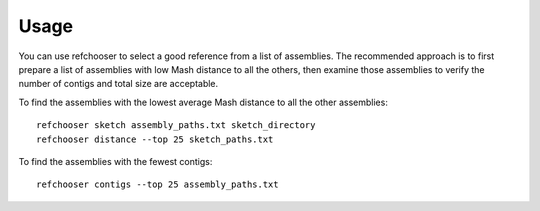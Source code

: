 ========
Usage
========

.. highlight:: bash


You can use refchooser to select a good reference from a list of assemblies. The recommended approach is
to first prepare a list of assemblies with low Mash distance to all the others, then examine those assemblies
to verify the number of contigs and total size are acceptable.


To find the assemblies with the lowest average Mash distance to all the other assemblies::

    refchooser sketch assembly_paths.txt sketch_directory
    refchooser distance --top 25 sketch_paths.txt


To find the assemblies with the fewest contigs::

    refchooser contigs --top 25 assembly_paths.txt
